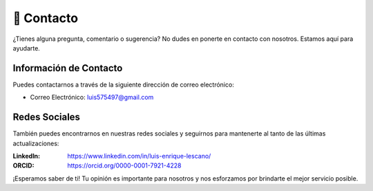 📧 Contacto 
=============

¿Tienes alguna pregunta, comentario o sugerencia? No dudes en ponerte en contacto con nosotros. Estamos aquí para ayudarte.

Información de Contacto
------------------------

Puedes contactarnos a través de la siguiente dirección de correo electrónico:

- Correo Electrónico: luis575497@gmail.com

Redes Sociales
------------------

También puedes encontrarnos en nuestras redes sociales y seguirnos para mantenerte al tanto de las últimas actualizaciones:

:LinkedIn: https://www.linkedin.com/in/luis-enrique-lescano/
:ORCID: https://orcid.org/0000-0001-7921-4228

¡Esperamos saber de ti! Tu opinión es importante para nosotros y nos esforzamos por brindarte el mejor servicio posible.
